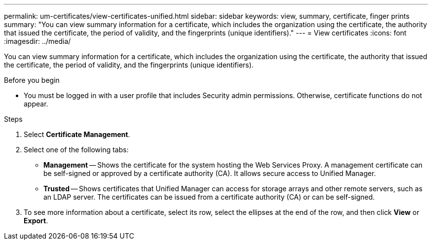 ---
permalink: um-certificates/view-certificates-unified.html
sidebar: sidebar
keywords: view, summary, certificate, finger prints
summary: "You can view summary information for a certificate, which includes the organization using the certificate, the authority that issued the certificate, the period of validity, and the fingerprints (unique identifiers)."
---
= View certificates
:icons: font
:imagesdir: ../media/

[.lead]
You can view summary information for a certificate, which includes the organization using the certificate, the authority that issued the certificate, the period of validity, and the fingerprints (unique identifiers).

.Before you begin

* You must be logged in with a user profile that includes Security admin permissions. Otherwise, certificate functions do not appear.

.Steps

. Select *Certificate Management*.
. Select one of the following tabs:
 ** *Management* -- Shows the certificate for the system hosting the Web Services Proxy. A management certificate can be self-signed or approved by a certificate authority (CA). It allows secure access to Unified Manager.
 ** *Trusted* -- Shows certificates that Unified Manager can access for storage arrays and other remote servers, such as an LDAP server. The certificates can be issued from a certificate authority (CA) or can be self-signed.
. To see more information about a certificate, select its row, select the ellipses at the end of the row, and then click *View* or *Export*.
